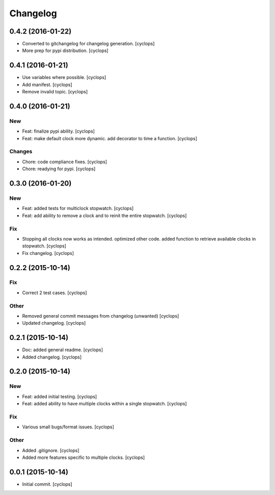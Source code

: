Changelog
=========

0.4.2 (2016-01-22)
------------------

- Converted to gitchangelog for changelog generation. [cyclops]

- More prep for pypi distribution. [cyclops]

0.4.1 (2016-01-21)
------------------

- Use variables where possible. [cyclops]

- Add manifest. [cyclops]

- Remove invalid topic. [cyclops]

0.4.0 (2016-01-21)
------------------

New
~~~

- Feat: finalize pypi ability. [cyclops]

- Feat: make default clock more dynamic.  add decorator to time a
  function. [cyclops]

Changes
~~~~~~~

- Chore: code compliance fixes. [cyclops]

- Chore: readying for pypi. [cyclops]

0.3.0 (2016-01-20)
------------------

New
~~~

- Feat: added tests for multiclock stopwatch. [cyclops]

- Feat: add ability to remove a clock and to reinit the entire
  stopwatch. [cyclops]

Fix
~~~

- Stopping all clocks now works as intended.  optimized other code.
  added function to retrieve available clocks in stopwatch. [cyclops]

- Fix changelog. [cyclops]

0.2.2 (2015-10-14)
------------------

Fix
~~~

- Correct 2 test cases. [cyclops]

Other
~~~~~

- Removed general commit messages from changelog (unwanted) [cyclops]

- Updated changelog. [cyclops]

0.2.1 (2015-10-14)
------------------

- Doc: added general readme. [cyclops]

- Added changelog. [cyclops]

0.2.0 (2015-10-14)
------------------

New
~~~

- Feat: added initial testing. [cyclops]

- Feat: added ability to have multiple clocks within a single stopwatch.
  [cyclops]

Fix
~~~

- Various small bugs/format issues. [cyclops]

Other
~~~~~

- Added .gitignore. [cyclops]

- Added more features specific to multiple clocks. [cyclops]

0.0.1 (2015-10-14)
------------------

- Initial commit. [cyclops]


